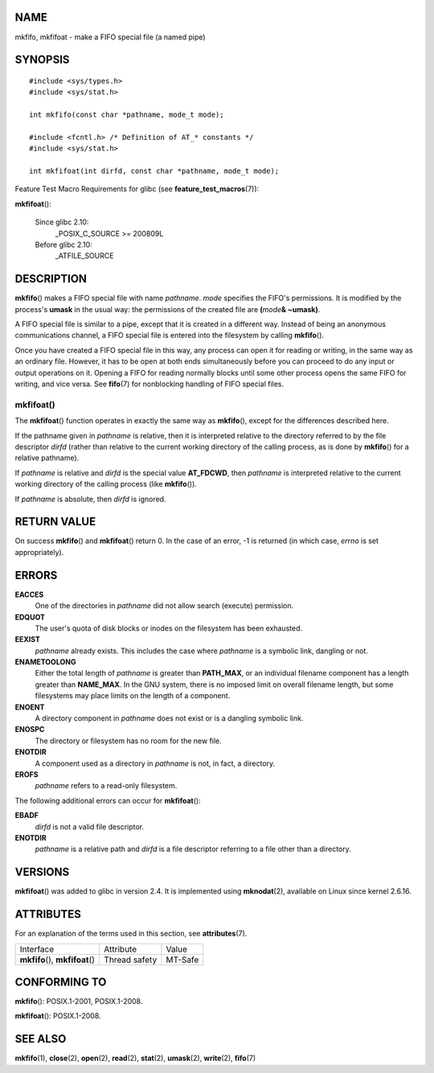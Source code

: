 NAME
====

mkfifo, mkfifoat - make a FIFO special file (a named pipe)

SYNOPSIS
========

::

   #include <sys/types.h>
   #include <sys/stat.h>

   int mkfifo(const char *pathname, mode_t mode);

   #include <fcntl.h> /* Definition of AT_* constants */
   #include <sys/stat.h>

   int mkfifoat(int dirfd, const char *pathname, mode_t mode);

Feature Test Macro Requirements for glibc (see
**feature_test_macros**\ (7)):

**mkfifoat**\ ():

   Since glibc 2.10:
      \_POSIX_C_SOURCE >= 200809L

   Before glibc 2.10:
      \_ATFILE_SOURCE

DESCRIPTION
===========

**mkfifo**\ () makes a FIFO special file with name *pathname*. *mode*
specifies the FIFO's permissions. It is modified by the process's
**umask** in the usual way: the permissions of the created file are
**(**\ *mode*\ **& ~umask)**.

A FIFO special file is similar to a pipe, except that it is created in a
different way. Instead of being an anonymous communications channel, a
FIFO special file is entered into the filesystem by calling
**mkfifo**\ ().

Once you have created a FIFO special file in this way, any process can
open it for reading or writing, in the same way as an ordinary file.
However, it has to be open at both ends simultaneously before you can
proceed to do any input or output operations on it. Opening a FIFO for
reading normally blocks until some other process opens the same FIFO for
writing, and vice versa. See **fifo**\ (7) for nonblocking handling of
FIFO special files.

mkfifoat()
----------

The **mkfifoat**\ () function operates in exactly the same way as
**mkfifo**\ (), except for the differences described here.

If the pathname given in *pathname* is relative, then it is interpreted
relative to the directory referred to by the file descriptor *dirfd*
(rather than relative to the current working directory of the calling
process, as is done by **mkfifo**\ () for a relative pathname).

If *pathname* is relative and *dirfd* is the special value **AT_FDCWD**,
then *pathname* is interpreted relative to the current working directory
of the calling process (like **mkfifo**\ ()).

If *pathname* is absolute, then *dirfd* is ignored.

RETURN VALUE
============

On success **mkfifo**\ () and **mkfifoat**\ () return 0. In the case of
an error, -1 is returned (in which case, *errno* is set appropriately).

ERRORS
======

**EACCES**
   One of the directories in *pathname* did not allow search (execute)
   permission.

**EDQUOT**
   The user's quota of disk blocks or inodes on the filesystem has been
   exhausted.

**EEXIST**
   *pathname* already exists. This includes the case where *pathname* is
   a symbolic link, dangling or not.

**ENAMETOOLONG**
   Either the total length of *pathname* is greater than **PATH_MAX**,
   or an individual filename component has a length greater than
   **NAME_MAX**. In the GNU system, there is no imposed limit on overall
   filename length, but some filesystems may place limits on the length
   of a component.

**ENOENT**
   A directory component in *pathname* does not exist or is a dangling
   symbolic link.

**ENOSPC**
   The directory or filesystem has no room for the new file.

**ENOTDIR**
   A component used as a directory in *pathname* is not, in fact, a
   directory.

**EROFS**
   *pathname* refers to a read-only filesystem.

The following additional errors can occur for **mkfifoat**\ ():

**EBADF**
   *dirfd* is not a valid file descriptor.

**ENOTDIR**
   *pathname* is a relative path and *dirfd* is a file descriptor
   referring to a file other than a directory.

VERSIONS
========

**mkfifoat**\ () was added to glibc in version 2.4. It is implemented
using **mknodat**\ (2), available on Linux since kernel 2.6.16.

ATTRIBUTES
==========

For an explanation of the terms used in this section, see
**attributes**\ (7).

================================ ============= =======
Interface                        Attribute     Value
**mkfifo**\ (), **mkfifoat**\ () Thread safety MT-Safe
================================ ============= =======

CONFORMING TO
=============

**mkfifo**\ (): POSIX.1-2001, POSIX.1-2008.

**mkfifoat**\ (): POSIX.1-2008.

SEE ALSO
========

**mkfifo**\ (1), **close**\ (2), **open**\ (2), **read**\ (2),
**stat**\ (2), **umask**\ (2), **write**\ (2), **fifo**\ (7)
